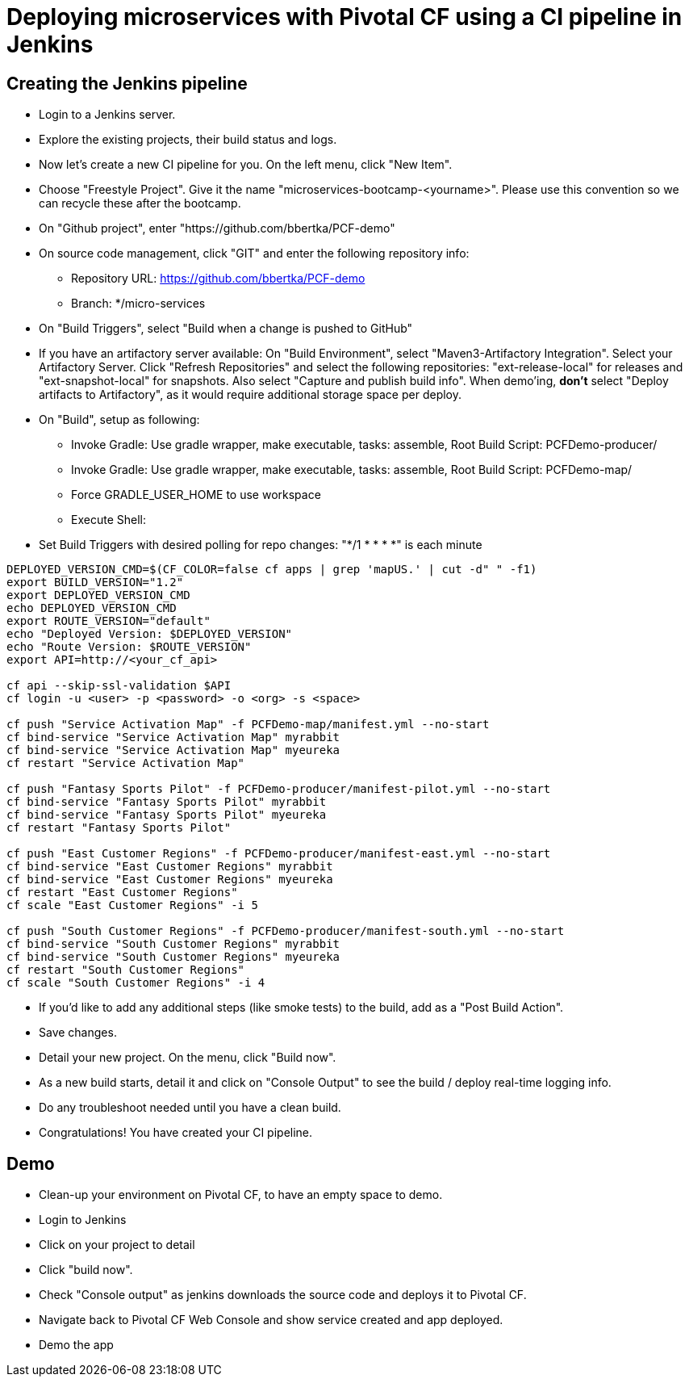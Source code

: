 = Deploying microservices with Pivotal CF using a CI pipeline in Jenkins

== Creating the Jenkins pipeline

* Login to a Jenkins server. 
* Explore the existing projects, their build status and logs.
* Now let's create a new CI pipeline for you. On the left menu, click "New Item".
* Choose "Freestyle Project". Give it the name "microservices-bootcamp-<yourname>". Please use this convention so we can recycle these after the bootcamp.
* On "Github project", enter "https://github.com/bbertka/PCF-demo"
* On source code management, click "GIT" and enter the following repository info:
- Repository URL: https://github.com/bbertka/PCF-demo
- Branch: */micro-services
* On "Build Triggers", select "Build when a change is pushed to GitHub"
* If you have an artifactory server available:  On "Build Environment", select "Maven3-Artifactory Integration". Select your Artifactory Server. Click "Refresh Repositories" and select the following repositories: "ext-release-local" for releases and "ext-snapshot-local" for snapshots. Also select "Capture and publish build info". When demo'ing,  *don't* select "Deploy artifacts to Artifactory", as it would require additional storage space per deploy.
* On "Build", setup as following:
- Invoke Gradle:  Use gradle wrapper, make executable, tasks: assemble, Root Build Script: PCFDemo-producer/
- Invoke Gradle:  Use gradle wrapper, make executable, tasks: assemble, Root Build Script: PCFDemo-map/
- Force GRADLE_USER_HOME to use workspace
- Execute Shell:
* Set Build Triggers with desired polling for repo changes: "*/1 * * * *" is each minute
----
DEPLOYED_VERSION_CMD=$(CF_COLOR=false cf apps | grep 'mapUS.' | cut -d" " -f1)
export BUILD_VERSION="1.2"
export DEPLOYED_VERSION_CMD
echo DEPLOYED_VERSION_CMD
export ROUTE_VERSION="default"
echo "Deployed Version: $DEPLOYED_VERSION"
echo "Route Version: $ROUTE_VERSION"
export API=http://<your_cf_api>

cf api --skip-ssl-validation $API
cf login -u <user> -p <password> -o <org> -s <space>

cf push "Service Activation Map" -f PCFDemo-map/manifest.yml --no-start
cf bind-service "Service Activation Map" myrabbit
cf bind-service "Service Activation Map" myeureka
cf restart "Service Activation Map"

cf push "Fantasy Sports Pilot" -f PCFDemo-producer/manifest-pilot.yml --no-start
cf bind-service "Fantasy Sports Pilot" myrabbit
cf bind-service "Fantasy Sports Pilot" myeureka
cf restart "Fantasy Sports Pilot"

cf push "East Customer Regions" -f PCFDemo-producer/manifest-east.yml --no-start
cf bind-service "East Customer Regions" myrabbit
cf bind-service "East Customer Regions" myeureka
cf restart "East Customer Regions"
cf scale "East Customer Regions" -i 5

cf push "South Customer Regions" -f PCFDemo-producer/manifest-south.yml --no-start
cf bind-service "South Customer Regions" myrabbit
cf bind-service "South Customer Regions" myeureka
cf restart "South Customer Regions"
cf scale "South Customer Regions" -i 4

----

* If you'd like to add any additional steps (like smoke tests) to the build, add as a "Post Build Action".
* Save changes.
* Detail your new project. On the menu, click "Build now". 
* As a new build starts, detail it and click on "Console Output" to see the build / deploy real-time logging info.
* Do any troubleshoot needed until you have a clean build.
* Congratulations! You have created your CI pipeline. 

== Demo

* Clean-up your environment on Pivotal CF, to have an empty space to demo.
* Login to Jenkins
* Click on your project to detail
* Click "build now". 
* Check "Console output" as jenkins downloads the source code and deploys it to Pivotal CF.
* Navigate back to Pivotal CF Web Console and show service created and app deployed. 
* Demo the app

